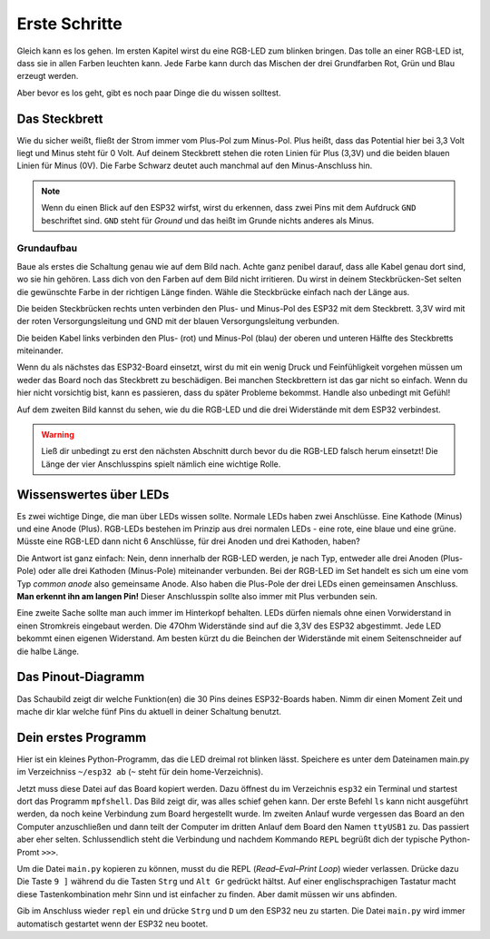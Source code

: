 Erste Schritte
**************

.. image:: img/blink.gif

Gleich kann es los gehen. Im ersten Kapitel wirst du eine RGB-LED zum blinken bringen. Das tolle an einer RGB-LED ist, dass sie in allen Farben leuchten kann. Jede Farbe kann durch das Mischen der drei Grundfarben Rot, Grün und Blau erzeugt werden.

Aber bevor es los geht, gibt es noch paar Dinge die du wissen solltest.

Das Steckbrett
--------------

Wie du sicher weißt, fließt der Strom immer vom Plus-Pol zum Minus-Pol. Plus heißt, dass das Potential hier bei 3,3 Volt liegt und Minus steht für 0 Volt. Auf deinem Steckbrett stehen die roten Linien für Plus (3,3V) und die beiden blauen Linien für Minus (0V). Die Farbe Schwarz deutet auch manchmal auf den Minus-Anschluss hin.

..  note::
    Wenn du einen Blick auf den ESP32 wirfst, wirst du erkennen, dass zwei Pins mit dem Aufdruck ``GND`` beschriftet sind. ``GND`` steht für *Ground* und das heißt im Grunde nichts anderes als Minus.

Grundaufbau
^^^^^^^^^^^

Baue als erstes die Schaltung genau wie auf dem Bild nach. Achte ganz penibel darauf, dass alle Kabel genau dort sind, wo sie hin gehören. Lass dich von den Farben auf dem Bild nicht irritieren. Du wirst in deinem Steckbrücken-Set selten die gewünschte Farbe in der richtigen Länge finden. Wähle die Steckbrücke einfach nach der Länge aus.

.. image:: img/Grundaufbau_Steckplatine.png

Die beiden Steckbrücken rechts unten verbinden den Plus- und Minus-Pol des ESP32 mit dem Steckbrett. 3,3V wird mit der roten Versorgungsleitung und GND mit der blauen Versorgungsleitung verbunden.

Die beiden Kabel links verbinden den Plus- (rot) und Minus-Pol (blau) der oberen und unteren Hälfte des Steckbretts miteinander.

Wenn du als nächstes das ESP32-Board einsetzt, wirst du mit ein wenig Druck und Feinfühligkeit vorgehen müssen um weder das Board noch das Steckbrett zu beschädigen. Bei manchen Steckbrettern ist das gar nicht so einfach. Wenn du hier nicht vorsichtig bist, kann es passieren, dass du später Probleme bekommst. Handle also unbedingt mit Gefühl!

.. image:: img/Grundaufbau_mit_LED_Steckplatine.png

Auf dem zweiten Bild kannst du sehen, wie du die RGB-LED und die drei Widerstände mit dem ESP32 verbindest.

..  warning::
    Ließ dir unbedingt zu erst den nächsten Abschnitt durch bevor du die RGB-LED falsch herum einsetzt! Die Länge der vier Anschlusspins spielt nämlich eine wichtige Rolle.

Wissenswertes über LEDs
-----------------------

Es zwei wichtige Dinge, die man über LEDs wissen sollte. Normale LEDs haben zwei Anschlüsse. Eine Kathode (Minus) und eine Anode (Plus). RGB-LEDs bestehen im Prinzip aus drei normalen LEDs - eine rote, eine blaue und eine grüne. Müsste eine RGB-LED dann  nicht 6 Anschlüsse, für drei Anoden und drei Kathoden, haben?

Die Antwort ist ganz einfach: Nein, denn innerhalb der RGB-LED werden, je nach Typ, entweder alle drei Anoden (Plus-Pole) oder alle drei Kathoden (Minus-Pole) miteinander verbunden. Bei der RGB-LED im Set handelt es sich um eine vom Typ *common anode* also gemeinsame Anode. Also haben die Plus-Pole der drei LEDs einen gemeinsamen Anschluss. **Man erkennt ihn am langen Pin!** Dieser Anschlusspin sollte also immer mit Plus verbunden sein.

.. image:: img/RGB_LED.jpg

Eine zweite Sache sollte man auch immer im Hinterkopf behalten. LEDs dürfen niemals ohne einen Vorwiderstand in einen Stromkreis eingebaut werden. Die 47Ohm Widerstände sind auf die 3,3V des ESP32 abgestimmt. Jede LED bekommt einen eigenen Widerstand. Am besten kürzt du die Beinchen der Widerstände mit einem Seitenschneider auf die halbe Länge.

Das Pinout-Diagramm
-------------------

Das Schaubild zeigt dir welche Funktion(en) die 30 Pins deines ESP32-Boards haben.
Nimm dir einen Moment Zeit und mache dir klar welche fünf Pins du aktuell in deiner Schaltung benutzt.

.. image:: img/ESP32-DOIT_Pinout.png


Dein erstes Programm
--------------------

Hier ist ein kleines Python-Programm, das die LED dreimal rot blinken lässt. Speichere es unter dem Dateinamen main.py im Verzeichniss ``~/esp32 ab`` (``~`` steht für dein home-Verzeichnis).

..  code-block:: py
    :linenos:
    
    from lib.display.led import LED
    from time import sleep_ms

    led_red = LED(15)
    led_green = LED(2)
    led_blue = LED(4)

    for x in range(3):
        led_red.on()
        sleep_ms(500)
        led_red.off()
        sleep_ms(500)

Jetzt muss diese Datei auf das Board kopiert werden. Dazu öffnest du im Verzeichnis ``esp32`` ein Terminal und startest dort das Programm ``mpfshell``. Das Bild zeigt dir, was alles schief gehen kann. Der erste Befehl ``ls`` kann nicht ausgeführt werden, da noch keine Verbindung zum Board hergestellt wurde. Im zweiten Anlauf wurde vergessen das Board an den Computer anzuschließen und dann teilt der Computer im dritten Anlauf dem Board den Namen ``ttyUSB1`` zu. Das passiert aber eher selten. Schlussendlich steht die Verbindung und nachdem Kommando ``REPL`` begrüßt dich der typische Python-Promt ``>>>``.

.. image:: img/open_ttyUSB0.png

Um die Datei ``main.py`` kopieren zu können, musst du die REPL (*Read–Eval–Print Loop*) wieder verlassen. Drücke dazu Die Taste ``9 ]`` während du die Tasten ``Strg`` und ``Alt Gr`` gedrückt hältst. Auf einer englischsprachigen Tastatur macht diese Tastenkombination mehr Sinn und ist einfacher zu finden. Aber damit müssen wir uns abfinden.

.. image:: img/copy_main.png

Gib im Anschluss wieder ``repl`` ein und drücke ``Strg`` und ``D`` um den ESP32 neu zu starten. Die Datei ``main.py`` wird immer automatisch gestartet wenn der ESP32 neu bootet.
